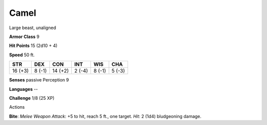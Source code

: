 
.. _srd_Camel:

Camel
-----

Large beast, unaligned

**Armor Class** 9

**Hit Points** 15 (2d10 + 4)

**Speed** 50 ft.

+-----------+----------+-----------+----------+----------+----------+
| STR       | DEX      | CON       | INT      | WIS      | CHA      |
+===========+==========+===========+==========+==========+==========+
| 16 (+3)   | 8 (-1)   | 14 (+2)   | 2 (-4)   | 8 (-1)   | 5 (-3)   |
+-----------+----------+-----------+----------+----------+----------+

**Senses** passive Perception 9

**Languages** --

**Challenge** 1/8 (25 XP)

Actions

**Bite**: *Melee Weapon Attack*: +5 to hit, reach 5 ft., one target.
*Hit*: 2 (1d4) bludgeoning damage.
